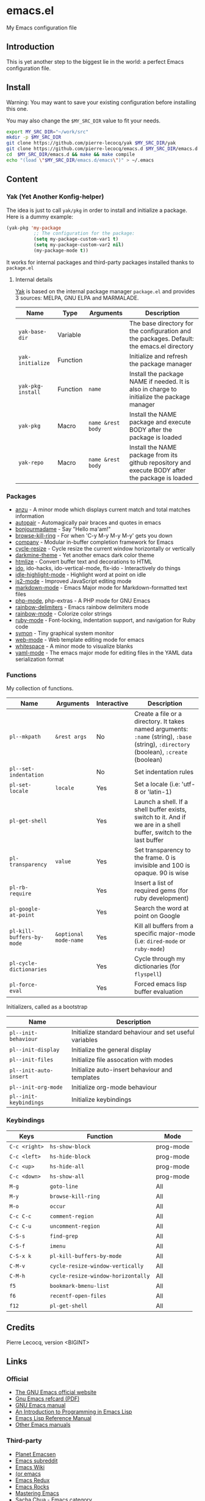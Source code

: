 * emacs.el

My Emacs configuration file

** Introduction

This is yet another step to the biggest lie in the world: a perfect Emacs configuration file.

** Install

Warning: You may want to save your existing configuration before installing this one.

You may also change the =$MY_SRC_DIR= value to fit your needs.

#+begin_src sh
export MY_SRC_DIR="~/work/src"
mkdir -p $MY_SRC_DIR
git clone https://github.com/pierre-lecocq/yak $MY_SRC_DIR/yak
git clone https://github.com/pierre-lecocq/emacs.d $MY_SRC_DIR/emacs.d
cd  $MY_SRC_DIR/emacs.d && make && make compile
echo "(load \"$MY_SRC_DIR/emacs.d/emacs\")" > ~/.emacs
#+end_src

** Content

*** Yak (Yet Another Konfig-helper)

The idea is just to call =yak/pkg= in order to install and initialize a package. Here is a dummy example:

#+begin_src emacs-lisp
(yak-pkg 'my-package
          ;; The configuration for the package:
          (setq my-package-custom-var1 t)
          (setq my-package-custom-var2 nil)
          (my-package-mode t))
#+end_src

It works for internal packages and third-party packages installed thanks to =package.el=

**** Internal details

[[https://github.com/pierre-lecocq/yak][Yak]] is based on the internal package manager =package.el= and provides 3 sources: MELPA, GNU ELPA and MARMALADE.

| Name              | Type     | Arguments         | Description                                                                                      |
|-------------------+----------+-------------------+--------------------------------------------------------------------------------------------------|
| =yak-base-dir=    | Variable |                   | The base directory for the configuration and the packages. Default: the emacs.el directory       |
| =yak-initialize=  | Function |                   | Initialize and refresh the package manager                                                       |
| =yak-pkg-install= | Function | =name=            | Install the package NAME if needed. It is also in charge to initialize the package manager       |
| =yak-pkg=         | Macro    | =name &rest body= | Install the NAME package and execute BODY after the package is loaded                            |
| =yak-repo=        | Macro    | =name &rest body= | Install the NAME package from its github repository and execute BODY after the package is loaded |

*** Packages

- [[https://github.com/syohex/emacs-anzu][anzu]] - A minor mode which displays current match and total matches information
- [[https://github.com/capitaomorte/autopair][autopair]] - Automagically pair braces and quotes in emacs
- [[https://github.com/pierre-lecocq/bonjourmadame][bonjourmadame]] - Say "Hello ma'am!"
- [[https://github.com/browse-kill-ring/browse-kill-ring][browse-kill-ring]] - For when 'C-y M-y M-y M-y' gets you down
- [[https://github.com/company-mode/company-mode][company]] - Modular in-buffer completion framework for Emacs
- [[https://github.com/pierre-lecocq/cycle-resize][cycle-resize]] - Cycle resize the current window horizontally or vertically
- [[https://github.com/pierre-lecocq/darkmine-theme][darkmine-theme]] - Yet another emacs dark color theme
- [[http://melpa.org/#/htmlize][htmlize]] - Convert buffer text and decorations to HTML
- [[http://emacswiki.org/emacs/InteractivelyDoThings][ido]], ido-hacks, ido-vertical-mode, flx-ido - Interactively do things
- [[https://github.com/nonsequitur/idle-highlight-mode][idle-highlight-mode]] - Highlight word at point on idle
- [[https://github.com/mooz/js2-mode][js2-mode]] - Improved JavaScript editing mode
- [[http://melpa.org/#/markdown-mode][markdown-mode]] - Emacs Major mode for Markdown-formatted text files
- [[https://github.com/ejmr/php-mode][php-mode]], php-extras -  A PHP mode for GNU Emacs
- [[https://github.com/Fanael/rainbow-delimiters][rainbow-delimiters]] - Emacs rainbow delimiters mode
- [[https://julien.danjou.info/projects/emacs-packages][rainbow-mode]] - Colorize color strings
- [[http://emacswiki.org/emacs/RubyMode][ruby-mode]] - Font-locking, indentation support, and navigation for Ruby code
- [[https://github.com/zk-phi/symon][symon]] - Tiny graphical system monitor
- [[https://github.com/fxbois/web-mode][web-mode]] - Web template editing mode for emacs
- [[http://emacswiki.org/emacs/WhiteSpace][whitespace]] - A minor mode to visualize blanks
- [[https://github.com/yoshiki/yaml-mode][yaml-mode]] - The emacs major mode for editing files in the YAML data serialization format

*** Functions

My collection of functions.

| Name                    | Arguments           | Interactive | Description                                                                                                                     |
|-------------------------+---------------------+-------------+---------------------------------------------------------------------------------------------------------------------------------|
| =pl--mkpath=              | =&rest args=          | No          | Create a file or a directory. It takes named arguments: =:name= (string), =:base= (string), =:directory= (boolean), =:create= (boolean) |
| =pl--set-indentation=     |                     | No          | Set indentation rules                                                                                                           |
| =pl-set-locale=           | =locale=              | Yes         | Set a locale (i.e: 'utf-8 or 'latin-1)                                                                                          |
| =pl-get-shell=            |                     | Yes         | Launch a shell. If a shell buffer exists, switch to it. And if we are in a shell buffer, switch to the last buffer              |
| =pl-transparency=         | =value=               | Yes         | Set transparency to the frame. 0 is invisible and 100 is opaque. 90 is wise                                                     |
| =pl-rb-require=           |                     | Yes         | Insert a list of required gems (for ruby development)                                                                           |
| =pl-google-at-point=      |                     | Yes         | Search the word at point on Google                                                                                              |
| =pl-kill-buffers-by-mode= | =&optional mode-name= | Yes         | Kill all buffers from a specific major-mode (i.e: =dired-mode= or =ruby-mode=)                                                      |
| =pl-cycle-dictionaries=   |                     | Yes         | Cycle through my dictionaries (for =flyspell=)                                                                                    |
| =pl-force-eval=           |                     | Yes         | Forced emacs lisp buffer evaluation                                                                                             |

Initializers, called as a bootstrap

| Name                 | Description                                            |
|----------------------+--------------------------------------------------------|
| =pl--init-behaviour=   | Initialize standard behaviour and set useful variables |
| =pl--init-display=     | Initialize the general display                         |
| =pl--init-files=       | Initialize file assocation with modes                  |
| =pl--init-auto-insert= | Initialize auto-insert behaviour and templates         |
| =pl--init-org-mode=    | Initialize org-mode behaviour                          |
| =pl--init-keybindings= | Initialize keybindings                                 |

*** Keybindings

| Keys        | Function                         | Mode      |
|-------------+----------------------------------+-----------|
| =C-c <right>= | =hs-show-block=                    | prog-mode |
| =C-c <left>=  | =hs-hide-block=                    | prog-mode |
| =C-c <up>=    | =hs-hide-all=                      | prog-mode |
| =C-c <down>=  | =hs-show-all=                      | prog-mode |
| =M-g=         | =goto-line=                        | All       |
| =M-y=         | =browse-kill-ring=                 | All       |
| =M-o=         | =occur=                            | All       |
| =C-c C-c=     | =comment-region=                   | All       |
| =C-c C-u=     | =uncomment-region=                 | All       |
| =C-S-s=       | =find-grep=                        | All       |
| =C-S-f=       | =imenu=                            | All       |
| =C-S-x k=     | =pl-kill-buffers-by-mode=          | All       |
| =C-M-v=       | =cycle-resize-window-vertically=   | All       |
| =C-M-h=       | =cycle-resize-window-horizontally= | All       |
| =f5=          | =bookmark-bmenu-list=              | All       |
| =f6=          | =recentf-open-files=               | All       |
| =f12=         | =pl-get-shell=                     | All       |

** Credits

Pierre Lecocq, version <BIGINT>

** Links

*** Official

- [[https://www.gnu.org/software/emacs/][The GNU Emacs official website]]
- [[http://www.damtp.cam.ac.uk/user/sje30/ess11/resources/emacs-refcard.pdf][Gnu Emacs refcard (PDF)]]
- [[https://www.gnu.org/software/emacs/manual/html_node/emacs/index.html][GNU Emacs manual]]
- [[https://www.gnu.org/software/emacs/manual/html_node/eintr/index.html][An Introduction to Programming in Emacs Lisp]]
- [[https://www.gnu.org/software/emacs/manual/html_node/elisp/index.html][Emacs Lisp Reference Manual]]
- [[https://www.gnu.org/software/emacs/manual/index.html][Other Emacs manuals]]

*** Third-party

- [[http://planet.emacsen.org/][Planet Emacsen]]
- [[http://www.reddit.com/r/emacs][Emacs subreddit]]
- [[http://www.emacswiki.org/][Emacs Wiki]]
- [[http://oremacs.com/][(or emacs]]
- [[http://emacsredux.com/][Emacs Redux]]
- [[http://emacsrocks.com/][Emacs Rocks]]
- [[https://www.masteringemacs.org/][Mastering Emacs]]
- [[http://sachachua.com/blog/category/emacs/][Sacha Chua - Emacs category]]
- [[https://github.com/emacs-tw/awesome-emacs][Awesome Emacs]]
- [[https://github.com/pierre-lecocq/emacs4developers][Emacs for Developers tutorial]]
